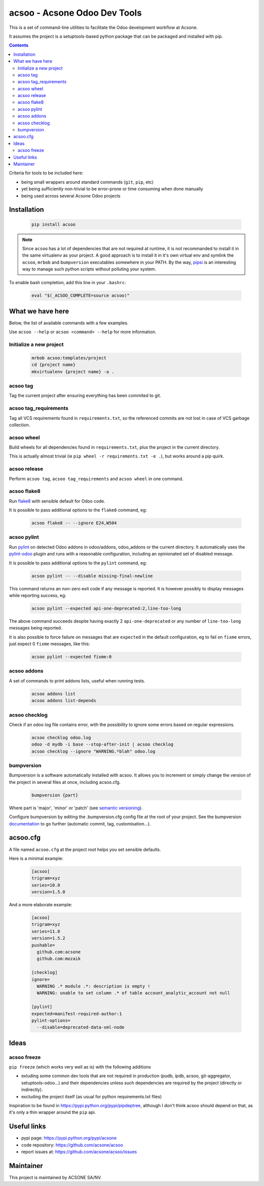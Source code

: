 acsoo - Acsone Odoo Dev Tools
=============================

.. image:: https://img.shields.io/badge/license-GPL--3-blue.svg
   :target: http://www.gnu.org/licenses/gpl-3.0-standalone.html
   :alt: License: GPL-3
.. image:: https://badge.fury.io/py/acsoo.svg
    :target: http://badge.fury.io/py/acsoo
.. image:: https://travis-ci.org/acsone/acsoo.svg?branch=master
   :target: https://travis-ci.org/acsone/acsoo
.. image:: https://codecov.io/gh/acsone/acsoo/branch/master/graph/badge.svg
  :target: https://codecov.io/gh/acsone/acsoo

This is a set of command-line utilities to facilitate
the Odoo development workflow at Acsone.

It assumes the project is a setuptools-based python package
that can be packaged and installed with pip.

.. contents::

Criteria for tools to be included here:

* being small wrappers around standard commands (``git``, ``pip``, etc)
* yet being sufficiently non-trivial to be error-prone or time consuming when done manually
* being used across several Acsone Odoo projects

Installation
~~~~~~~~~~~~

  .. code:: shell

    pip install acsoo

.. note::

   Since ``acsoo`` has a lot of dependencies that are not required at runtime, it
   is not recommanded to install it in the same virtualenv as your project.
   A good approach is to install it in it's own virtual env and symlink the ``acsoo``,
   ``mrbob`` and ``bumpversion`` executables somewhere in your PATH.
   By the way, `pipsi <https://github.com/mitsuhiko/pipsi>`_ is an interesting way to manage
   such python scripts without polluting your system.

To enable bash completion, add this line in your ``.bashrc``:

  .. code:: shell

     eval "$(_ACSOO_COMPLETE=source acsoo)"

What we have here
~~~~~~~~~~~~~~~~~

Below, the list of available commands with a few examples.

Use ``acsoo --help`` or ``acsoo <command> --help`` for more information.

Initialize a new project
------------------------

  .. code:: shell

    mrbob acsoo:templates/project
    cd {project name}
    mkvirtualenv {project name} -a .

acsoo tag
---------

Tag the current project after ensuring everything has been commited to git.

acsoo tag_requirements
----------------------

Tag all VCS requirements found in ``requirements.txt``, so
the referenced commits are not lost in case of VCS garbage collection.

acsoo wheel
-----------

Build wheels for all dependencies found in ``requirements.txt``,
plus the project in the current directory.

This is actually almost trivial (ie ``pip wheel -r requirements.txt -e .``),
but works around a pip quirk.

acsoo release
-------------

Perform ``acsoo tag``, ``acsoo tag_requirements`` and
``acsoo wheel`` in one command.

acsoo flake8
------------

Run `flake8 <https://pypi.python.org/pypi/flake8>`_ with sensible default for Odoo code.

It is possible to pass additional options to the ``flake8`` command, eg:

  .. code:: shell

    acsoo flake8 -- --ignore E24,W504

acsoo pylint
------------

Run `pylint <https://pypi.python.org/pypi/pylint>`_ on detected Odoo addons in odoo/addons,
odoo_addons or the current directory.
It automatically uses the `pylint-odoo <https://pypi.python.org/pypi/pylint-odoo>`_ plugin and
runs with a reasonable configuration, including an opinionated set of disabled message.

It is possible to pass additional options to the ``pylint`` command, eg:

  .. code:: shell

    acsoo pylint -- --disable missing-final-newline

This command returns an non-zero exit code if any message is reported.
It is however possibly to display messages while reporting success, eg:

  .. code:: shell

    acsoo pylint --expected api-one-deprecated:2,line-too-long

The above command succeeds despite having exactly 2 ``api-one-deprecated`` or
any number of ``line-too-long`` messages being reported.

It is also possible to force failure on messages that are ``expected`` in the
default configuration, eg to fail on ``fixme`` errors, just expect 0 ``fixme`` messages, like this:

  .. code:: shell

    acsoo pylint --expected fixme:0

acsoo addons
------------

A set of commands to print addons lists, useful when running tests.

  .. code:: shell

     acsoo addons list
     acsoo addons list-depends

acsoo checklog
--------------

Check if an odoo log file contains error, with the possibility to ignore some
errors based on regular expressions.

  .. code:: shell

     acsoo checklog odoo.log
     odoo -d mydb -i base --stop-after-init | acsoo checklog
     acsoo checklog --ignore "WARNING.*blah" odoo.log

bumpversion
-----------
Bumpversion is a software automatically installed with acsoo. It allows you to increment or simply change the version of the project in several files at once, including acsoo.cfg.

  .. code:: shell

    bumpversion {part}

Where part is 'major', 'minor' or 'patch' (see `semantic versioning <http://semver.org/>`_).

Configure bumpversion by editing the .bumpversion.cfg config file at the root of your project.
See the bumpversion `documentation <https://pypi.python.org/pypi/bumpversion>`_ to go further (automatic commit, tag, customisation...).

acsoo.cfg
~~~~~~~~~

A file named ``acsoo.cfg`` at the project root helps you set sensible defaults. 

Here is a minimal example:

  .. code:: ini

    [acsoo]
    trigram=xyz
    series=10.0
    version=1.5.0

And a more elaborate example:

  .. code:: ini

    [acsoo]
    trigram=xyz
    series=11.0
    version=1.5.2
    pushable=
      github.com:acsone
      github.com:mozaik

    [checklog]
    ignore=
      WARNING .* module .*: description is empty !
      WARNING: unable to set column .* of table account_analytic_account not null 

    [pylint]
    expected=manifest-required-author:1
    pylint-options=
      --disable=deprecated-data-xml-node

Ideas
~~~~~

acsoo freeze
------------

``pip freeze`` (which works very well as is) with the following additions

* exluding some common dev tools that are not required in production
  (pudb, ipdb, acsoo, git-aggregator, setuptools-odoo...)
  and their dependencies unless such dependencies are required by the project
  (directly or indirectly).
* excluding the project itself (as usual for python requirements.txt files)

Inspiration to be found in https://pypi.python.org/pypi/pipdeptree, although I don't
think acsoo should depend on that, as it's only a thin wrapper around the ``pip`` api.

Useful links
~~~~~~~~~~~~

- pypi page: https://pypi.python.org/pypi/acsone
- code repository: https://github.com/acsone/acsoo
- report issues at: https://github.com/acsone/acsoo/issues

Maintainer
~~~~~~~~~~

.. image:: https://www.acsone.eu/logo.png
   :alt: ACSONE SA/NV
   :target: https://www.acsone.eu

This project is maintained by ACSONE SA/NV.
